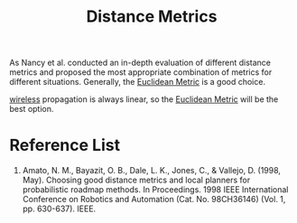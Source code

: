 :PROPERTIES:
:ID:       cab89017-0c22-494f-8d15-030a64037e76
:END:
#+title: Distance Metrics
#+filetags:

As Nancy et al. conducted an in-depth evaluation of different distance metrics and proposed the most appropriate combination of metrics for different situations. Generally, the [[id:852bca6c-2c8b-4db6-a41b-d2ceca99c9dd][Euclidean Metric]] is a good choice.

[[id:55f23b66-c353-4562-b4bc-da3df9ddc665][wireless]] propagation is always linear, so the [[id:852bca6c-2c8b-4db6-a41b-d2ceca99c9dd][Euclidean Metric]] will be the best option.

* Reference List
1. Amato, N. M., Bayazit, O. B., Dale, L. K., Jones, C., & Vallejo, D. (1998, May). Choosing good distance metrics and local planners for probabilistic roadmap methods. In Proceedings. 1998 IEEE International Conference on Robotics and Automation (Cat. No. 98CH36146) (Vol. 1, pp. 630-637). IEEE.
